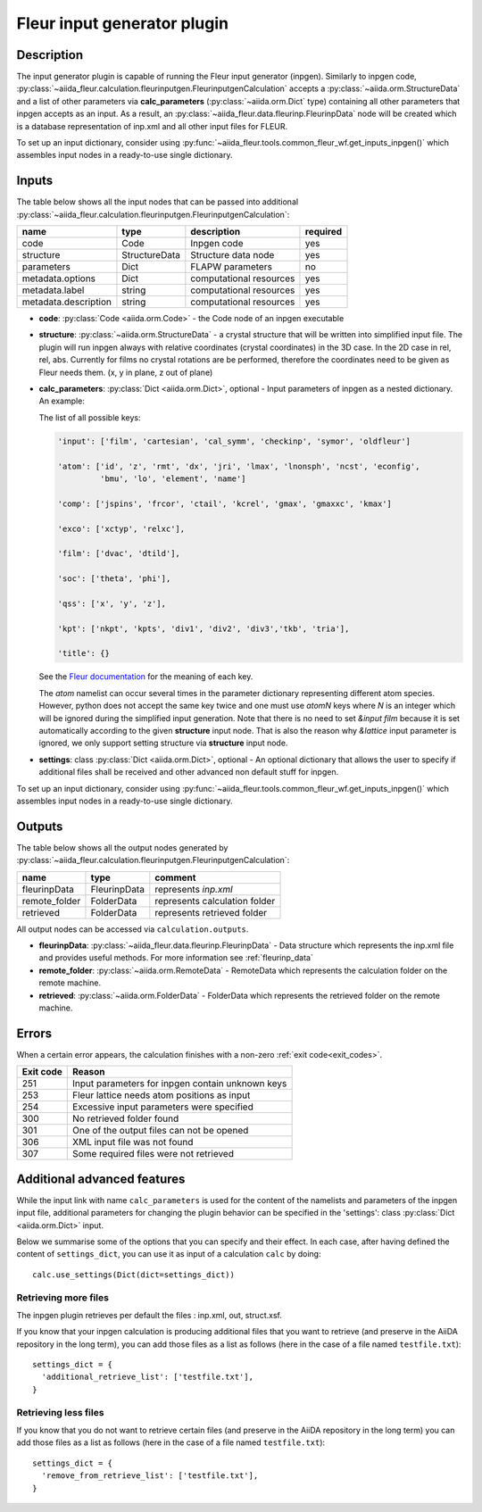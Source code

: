 .. _inpgen_plugin:

Fleur input generator plugin
============================

.. _Fleur documentation: https://www.flapw.de/site/inpgen/#basic-input

Description
'''''''''''

The input generator plugin is capable of running the Fleur input generator (inpgen).
Similarly to inpgen code,
:py:class:`~aiida_fleur.calculation.fleurinputgen.FleurinputgenCalculation` accepts
a :py:class:`~aiida.orm.StructureData` and a list of other parameters via
**calc_parameters** (:py:class:`~aiida.orm.Dict` type)
containing all other parameters that inpgen accepts as an input.
As a result, an :py:class:`~aiida_fleur.data.fleurinp.FleurinpData` node
will be created which is a database representation of inp.xml and all other input files for FLEUR.


To set up an input dictionary, consider using
:py:func:`~aiida_fleur.tools.common_fleur_wf.get_inputs_inpgen()` which assembles input nodes
in a ready-to-use single dictionary.

.. image:: images/fleurinpgen_calc.png
    :width: 60%
    :align: center

Inputs
''''''
The table below shows all the input nodes that can be passed into additional
:py:class:`~aiida_fleur.calculation.fleurinputgen.FleurinputgenCalculation`:

+----------------------+---------------+-------------------------+----------+
| name                 | type          | description             | required |
+======================+===============+=========================+==========+
| code                 | Code          | Inpgen code             | yes      |
+----------------------+---------------+-------------------------+----------+
| structure            | StructureData | Structure data node     | yes      |
+----------------------+---------------+-------------------------+----------+
| parameters           | Dict          | FLAPW parameters        | no       |
+----------------------+---------------+-------------------------+----------+
| metadata.options     | Dict          | computational resources | yes      |
+----------------------+---------------+-------------------------+----------+
| metadata.label       | string        | computational resources | yes      |
+----------------------+---------------+-------------------------+----------+
| metadata.description | string        | computational resources | yes      |
+----------------------+---------------+-------------------------+----------+

* **code**: :py:class:`Code <aiida.orm.Code>` - the Code node of an inpgen executable


* **structure**: :py:class:`~aiida.orm.StructureData` -
  a crystal structure that will be written into simplified input file. The plugin will run inpgen
  always with relative coordinates (crystal coordinates) in the
  3D case. In the 2D case in rel, rel, abs. Currently for films no crystal rotations are be
  performed, therefore the coordinates need to be given as Fleur needs them. (x, y in plane,
  z out of plane)


* **calc_parameters**: :py:class:`Dict <aiida.orm.Dict>`, optional -
  Input parameters of inpgen as a nested dictionary.
  An example:

  .. literalinclude:: parameter_example.py

  The list of all possible keys:

  .. code-block:: python

      'input': ['film', 'cartesian', 'cal_symm', 'checkinp', 'symor', 'oldfleur']

      'atom': ['id', 'z', 'rmt', 'dx', 'jri', 'lmax', 'lnonsph', 'ncst', 'econfig',
               'bmu', 'lo', 'element', 'name']

      'comp': ['jspins', 'frcor', 'ctail', 'kcrel', 'gmax', 'gmaxxc', 'kmax']

      'exco': ['xctyp', 'relxc'],

      'film': ['dvac', 'dtild'],

      'soc': ['theta', 'phi'],

      'qss': ['x', 'y', 'z'],

      'kpt': ['nkpt', 'kpts', 'div1', 'div2', 'div3','tkb', 'tria'],

      'title': {}

  See the `Fleur documentation`_ for the meaning of each key.

  The `atom` namelist can occur several times in the parameter dictionary representing different
  atom species. However, python does not accept the same key twice and one must use `atomN` keys
  where `N` is an integer which will be ignored during the simplified input generation.
  Note that there is no need to set `&input film` because it is set automatically according to
  the given **structure** input node. That is also the reason why `&lattice` input parameter is
  ignored, we only support setting structure via **structure** input node.


* **settings**: class :py:class:`Dict <aiida.orm.Dict>`, optional -
  An optional dictionary that allows the user to specify if additional files shall be received and
  other advanced non default stuff for inpgen.

To set up an input dictionary, consider using
:py:func:`~aiida_fleur.tools.common_fleur_wf.get_inputs_inpgen()` which assembles input nodes
in a ready-to-use single dictionary.

Outputs
'''''''
The table below shows all the output nodes generated by
:py:class:`~aiida_fleur.calculation.fleurinputgen.FleurinputgenCalculation`:

+------------------+---------------+-------------------------------+
| name             | type          | comment                       |
+==================+===============+===============================+
| fleurinpData     | FleurinpData  | represents `inp.xml`          |
+------------------+---------------+-------------------------------+
| remote_folder    | FolderData    | represents calculation folder |
+------------------+---------------+-------------------------------+
| retrieved        | FolderData    | represents retrieved folder   |
+------------------+---------------+-------------------------------+

All output nodes can be accessed via ``calculation.outputs``.

* **fleurinpData**: :py:class:`~aiida_fleur.data.fleurinp.FleurinpData` -
  Data structure which represents the inp.xml file and provides useful methods.
  For more information see :ref:`fleurinp_data`
* **remote_folder**: :py:class:`~aiida.orm.RemoteData` -
  RemoteData which represents the calculation folder on the remote machine.
* **retrieved**: :py:class:`~aiida.orm.FolderData` -
  FolderData which represents the retrieved folder on the remote machine.

.. * **output_parameters**: :py:class:`Dict <aiida.orm.Dict>` -
..   Should contain information about the inpgen run.
..   Example:

..   * errors  (possible error messages generated in the run)
..   * warnings (possible warning messages generated in the run).
..   * recommendations (other hints)
..   * output information (some information parsed from the out file)

Errors
'''''''
When a certain error appears, the calculation finishes with a non-zero :ref:`exit code<exit_codes>`.

+-----------+--------------------------------------------------+
| Exit code | Reason                                           |
+===========+==================================================+
| 251       | Input parameters for inpgen contain unknown keys |
+-----------+--------------------------------------------------+
| 253       | Fleur lattice needs atom positions as input      |
+-----------+--------------------------------------------------+
| 254       | Excessive input parameters were specified        |
+-----------+--------------------------------------------------+
| 300       | No retrieved folder found                        |
+-----------+--------------------------------------------------+
| 301       | One of the output files can not be opened        |
+-----------+--------------------------------------------------+
| 306       | XML input file was not found                     |
+-----------+--------------------------------------------------+
| 307       | Some required files were not retrieved           |
+-----------+--------------------------------------------------+

Additional advanced features
''''''''''''''''''''''''''''

While the input link with name ``calc_parameters`` is used for the content of the
namelists and parameters of the inpgen input file, additional parameters for changing the plugin
behavior can be specified in the 'settings': class :py:class:`Dict <aiida.orm.Dict>` input.

Below we summarise some of the options that you can specify and their effect.
In each case, after having defined the content of ``settings_dict``, you can use
it as input of a calculation ``calc`` by doing::

  calc.use_settings(Dict(dict=settings_dict))

Retrieving more files
.....................

The inpgen plugin retrieves per default the files : inp.xml, out, struct.xsf.

If you know that your inpgen calculation is producing additional files that you want to
retrieve (and preserve in the AiiDA repository in the long term), you can add
those files as a list as follows (here in the case of a file named
``testfile.txt``)::

  settings_dict = {
    'additional_retrieve_list': ['testfile.txt'],
  }

Retrieving less files
.....................

If you know that you do not want to retrieve certain files (and preserve in the AiiDA repository
in the long term) you can add those files as a list as follows (here in the case of a file named
``testfile.txt``)::

  settings_dict = {
    'remove_from_retrieve_list': ['testfile.txt'],
  }
